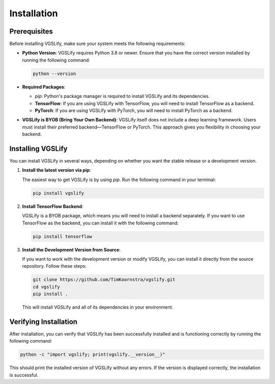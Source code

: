 Installation
============

Prerequisites
-------------

Before installing VGSLify, make sure your system meets the following requirements:

- **Python Version**: VGSLify requires Python 3.8 or newer. Ensure that you have the correct version installed by running the following command:

  .. code-block:: bash

     python --version

- **Required Packages**:

  - `pip`: Python's package manager is required to install VGSLify and its dependencies.
  - **TensorFlow**: If you are using VGSLify with TensorFlow, you will need to install TensorFlow as a backend.
  - **PyTorch**: If you are using VGSLify with PyTorch, you will need to install PyTorch as a backend.

- **VGSLify is BYOB (Bring Your Own Backend)**: VGSLify itself does not include a deep learning framework. Users must install their preferred backend—TensorFlow or PyTorch. This approach gives you flexibility in choosing your backend.

Installing VGSLify
------------------

You can install VGSLify in several ways, depending on whether you want the stable release or a development version.

1. **Install the latest version via pip**:

   The easiest way to get VGSLify is by using `pip`. Run the following command in your terminal:

   .. code-block:: bash

      pip install vgslify

2. **Install TensorFlow Backend**:

   VGSLify is a BYOB package, which means you will need to install a backend separately. If you want to use TensorFlow as the backend, you can install it with the following command:

   .. code-block:: bash

      pip install tensorflow

3. **Install the Development Version from Source**:

   If you want to work with the development version or modify VGSLify, you can install it directly from the source repository. Follow these steps:

   .. code-block:: bash

      git clone https://github.com/TimKoornstra/vgslify.git
      cd vgslify
      pip install .

   This will install VGSLify and all of its dependencies in your environment.

Verifying Installation
----------------------

After installation, you can verify that VGSLify has been successfully installed and is functioning correctly by running the following command:

.. code-block:: bash

   python -c "import vgslify; print(vgslify.__version__)"

This should print the installed version of VGSLify without any errors. If the version is displayed correctly, the installation is successful.


